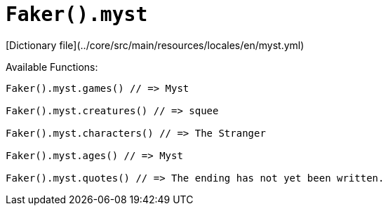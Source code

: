 # `Faker().myst`

[Dictionary file](../core/src/main/resources/locales/en/myst.yml)

Available Functions:  
```kotlin
Faker().myst.games() // => Myst

Faker().myst.creatures() // => squee

Faker().myst.characters() // => The Stranger

Faker().myst.ages() // => Myst

Faker().myst.quotes() // => The ending has not yet been written.
```
